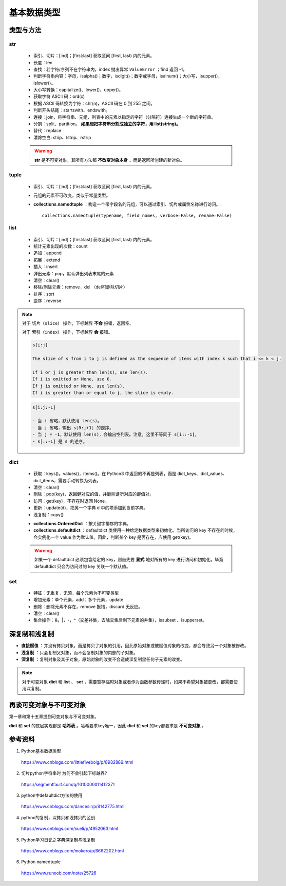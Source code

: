 基本数据类型
=================

类型与方法
----------------

str
^^^^^^^

  - 索引、切片：[ind]；[first:last] 获取区间 [first, last) 内的元素。

  - 长度：len

  - 查找：若字符/序列不在字符串内，index 抛出异常 ``ValueError`` ；find 返回 -1。

  - 判断字符串内容：字母，isalpha()；数字，isdigit()；数字或字母，isalnum()；大小写，isupper()，islower()。

  - 大小写转换：capitalize()、lower()、upper()。

  - 获取字符 ASCII 码：ord(c)

  - 根据 ASCII 码转换为字符：chr(n)，ASCII 码在 0 到 255 之间。

  - 判断开头结尾：startswith、endswith。

  - 连接：join，将字符串、元组、列表中的元素以指定的字符（分隔符）连接生成一个新的字符串。

  - 分割：split、partition。 **如果想把字符串分割成独立的字符，用 list(string)。**

  - 替代：replace

  - 清除空白: strip、lstrip、rstrip

  .. code-block:: python
    :linenos:

    >>> s = "abcde"
    >>> "-".join(s)
    a-b-c-d-e
    >>> s = ['abc', 'def', 'ghi']
    >>> "-".join(s)
    abc_def_ghi
    >>> s
    ['abc', 'def', 'ghi']

    >>> s = "a-b-c-d-e"
    >>> s.partion('-') ## 只能分割为3部分
    ('a', '-', 'b-c-d-e')
    >>> s.split('-')
    ['a', 'b', 'c', 'd', 'e']
    >>> s
    "a-b-c-d-e"

  .. warning::

    **str** 是不可变对象，其所有方法都 **不改变对象本身** ，而是返回所创建的新对象。

tuple
^^^^^^^^^^^^^^

  - 索引、切片：[ind]；[first:last] 获取区间 [first, last) 内的元素。
  
  - 元组的元素不可改变，类似于常量类型。

  - **collections.namedtuple** ：构造一个带字段名的元组，可以通过索引、切片或属性名称进行访问。::

      collections.namedtuple(typename, field_names, verbose=False, rename=False) 

  .. code-block:: python
    :linenos:

    >>> from collections import namedtuple
    >>> User = namedtuple('User', ['name', 'age', 'id']) ## 或 User = namedtuple('User', 'name age id')
    >>> user = User(name='tester', age='22', id='464643123') ## 或 user = User('tester', '22', '464643123')
    >>> user
    User(name='tester', age='22', id='464643123')
    >>> user._fields
    ('name', 'age', 'id')
    >>> user.name
    'tester'

    ## 使用 _replace 修改属性，返回新的对象
    >>> user._replace(age='12')
    User(name='tester', age='12', id='464643123')

    ## 使用 _asdict 将元组转换为有序字典
    >>> user._asdict()
    OrderedDict([('name', 'tester'), ('age', '22'), ('id', '464643123')])

    ## 使用 _make 用列表构造元组
    >>> user = User._make(['fong', 25, '000000000'])
    >>> user
    User(name='fong', age=25, id='000000000')
    >>> user[:2]
    ('fong', 25)



list
^^^^^^^^^^^^^^

  - 索引、切片：[ind]；[first:last] 获取区间 [first, last) 内的元素。

  - 统计元素出现的次数：count

  - 追加：append

  - 拓展：extend

  - 插入：insert

  - 弹出元素：pop，默认弹出列表末尾的元素

  - 清空：clear()

  - 移除/删除元素：remove，del （del可删除切片）

  - 排序：sort

  - 逆序：reverse

  .. code-block:: python
    :linenos:

    >>> a = [1,2,3]
    >>> a.append(4)
    >>> a
    [1, 2, 3, 4]
    >>> a.extend([10,20,30])
    >>> a
    [1, 2, 3, 4, 10, 20, 30]

    >>> a.insert(1, 5) ## 在第一个元素之后插入
    >>> a
    [1, 5, 2, 3, 4, 10, 20, 30]

    >>> a.remove(2)
    >>> a
    [1, 5, 3, 4, 10, 20, 30]
    >>> del a[3]
    >>> a
    [1, 5, 3, 10, 20, 30]

    >>> a.sort(reverse=True)
    >>> a
    [30, 20, 10, 5, 3, 1] ## 直接修改 a，无返回值。使用 sorted 返回排序后的副本。

    >>> a2 = a.pop(2)
    >>> a2
    10
    >>> a
    [30, 20, 5, 3, 1]

.. note::

  对于 ``切片（slice）`` 操作，下标越界 **不会** 报错，返回空。

  对于 ``索引（index）`` 操作，下标越界 **会** 报错。

  .. code-block:: text

      s[i:j]

      The slice of s from i to j is defined as the sequence of items with index k such that i <= k < j.

      If i or j is greater than len(s), use len(s).
      If i is omitted or None, use 0.
      If j is omitted or None, use len(s).
      If i is greater than or equal to j, the slice is empty.

  .. code-block:: text

      s[i:j:-1]

      - 当 i 省略，默认使用 len(s)。
      - 当 j 省略，输出 s[0:i+1] 的逆序。
      - 当 j = -1，默认使用 len(s)，会输出空列表。注意，这里不等同于 s[i::-1]。
      - s[::-1] 是 s 的逆序。

dict
^^^^^^^^^^^^^^

  - 获取：keys()，values()，items()。在 Python3 中返回的不再是列表，而是 dict_keys、dict_values、dict_items，需要手动转换为列表。

  - 清空：clear()

  - 删除：pop(key)，返回健对应的值，并删除键所对应的键值对。

  - 访问：get(key)，不存在时返回 None。

  - 更新：update(d)，把另一个字典 d 中的项添加到当前字典。

  - 浅复制：copy()

  .. code-block:: python
    :linenos:

    >>> info ={
    ...      "name":"Tom",
    ...       "age":25,
    ...       "sex":"man",
    ...      }
    >>> info.keys()
    ['age', 'name', 'sex']
    >>> info.values()
    [25, 'Tom', 'man']
    >>> info.items()
    [('age', 25), ('name', 'Tom'), ('sex', 'man')]

    >>> info.get(age)
    25
    >>> new = {"weight": 60}
    >>> info.update(new)
    >>> info
    {'age': 25, 'name': 'Tom', 'weight': 60, 'sex': 'man'}
    >>> info.clear()
    >>> info
    {}

  - **collections.OrderedDict** ：按关键字排序的字典。

  - **collections.defaultdict** ：defaultdict 类使用一种给定数据类型来初始化。当所访问的 key 不存在的时候，会实例化一个 value 作为默认值。因此，判断某个 key 是否存在，应使用 get(key)。

  .. code-block:: python
    :linenos:

    >>> from collections import defaultdict
    >>> dd = defaultdict(list) ## 使用 list 作为value type
    defaultdict(<type 'list'>, {})
    >>> dd['a']
    []
    >>> dd['b'].append("hello")
    defaultdict(<type 'list'>, {'a': [], 'b': ['hello']})

  .. warning::

    如果一个 defaultdict 必须包含给定的 key，则首先要 **显式** 地对所有的 key 进行访问和初始化。毕竟 defaultdict 只会为访问过的 key 关联一个默认值。

set
^^^^^^^^^^^^^^

  - 特征：无重复，无须，每个元素为不可变类型

  - 增加元素：单个元素，add；多个元素，update

  - 删除：删除元素不存在，remove 报错，discard 无反应。
  
  - 清空：clear()

  - 集合操作：\&，\|，\-，\^（交差补集，去除交集后剩下元素的并集），issubset 、isupperset。

  .. code-block:: python
    :linenos:

    >>> s1 = {'a', 'b', 'c'} ## 或者 s1 = set(['a', 'b', 'c'])
    >>> s1.update({'e','d'})
    >>> s1
    set(['a', 'c', 'b', 'e', 'd'])


深复制和浅复制
----------------

- **直接赋值** ：并没有拷贝对象，而是拷贝了对象的引用，因此原始对象或被赋值对象的改变，都会导致另一个对象被修改。

  .. code-block:: python
    :linenos:

    >>> alist = [1,2,3]
    >>> b = alist ## 引用
    >>> c = alist[:] ## 复制
    >>> alist.append(5)
    >>> alist
    [1, 2, 3, 5]
    >>> b
    [1, 2, 3, 5]
    >>> c
    [1, 2, 3]
    >>> b[0] = -1
    >>> a
    [-1, 2, 3, 5]
    >>> b
    [-1, 2, 3, 5]
    >>> c
    [1, 2, 3]

- **浅复制** ：只会复制父对象，而不会复制对象的内部的子对象。

  .. code-block:: python
    :linenos:

    >>> from copy import copy
    >>> alist = [1,2,3,['a','b']] ## ['a','b'] 是列表，是一个子对象
    >>> a_copy = copy(alist) ## dict类有copy()方法，e.g.，d.copy()
    >>> alist.append(5) ## 非子对象的修改
    >>> alist
    [1, 2, 3, ['a', 'b'], 5]
    >>> a_copy
    [1, 2, 3, ['a', 'b']]
    >>> a_copy[0] = -1
    >>> alist
    [1, 2, 3, ['a', 'b'], 5]
    >>> a_copy
    [-1, 2, 3, ['a', 'b']]

    >>> alist[3].append('c') ## 子对象的修改
    >>> alist
    [1, 2, 3, ['a', 'b', 'c'], 5]
    >>> a_copy
    [-1, 2, 3, ['a', 'b', 'c']]
    >>> a_copy[3].append('d')
    >>> alist
    [1, 2, 3, ['a', 'b', 'c', 'd'], 5]
    >>> a_copy
    [-1, 2, 3, ['a', 'b', 'c', 'd']]


- **深复制** ：复制对象及其子对象，原始对象的改变不会造成深复制里任何子元素的改变。

  .. code-block:: python
    :linenos:

    >>> from copy import deepcopy
    >>> alist = [1,2,3,['a','b']] ## ['a','b'] 是列表，是一个子对象
    >>> a_copy = deepcopy(alist)
    >>> alist[3].append('c') ## 子对象的修改
    >>> alist
    [1, 2, 3, ['a', 'b', 'c']]
    >>> a_copy
    [1, 2, 3, ['a', 'b']]
    >>> a_copy[3].append('d')
    >>> alist
    [1, 2, 3, ['a', 'b', 'c']]
    >>> a_copy
    [1, 2, 3, ['a', 'b', 'd']]


.. note::

  对于可变对象 **dict** 和 **list** 、 **set** ，需要暂存临时对象或者作为函数参数传递时，如果不希望对象被更改，都需要使用深复制。


再谈可变对象与不可变对象
----------------------------

第一章和第十五章提到可变对象与不可变对象。

**dict** 和 **set** 的底层实现都是 **哈希表** 。哈希要求key唯一，因此 **dict** 和 **set** 的key都要求是 **不可变对象** 。

.. code-block:: python
  :linenos:

  >>> x = 'abcd'
  >>> id(x)
  317860320L
  >>> x += 'efg'
  >>> id(x)
  317859200L
  >>> x = 1
  >>> id(x)
  31429240L
  >>> x += 2
  >>> id(x)
  31429192L
  ## x 的加法运算生成了一个新的对象，而不是对原对象的改变

  >>> a = [5, 3, 4, 3]
  >>> id(a)
  314009096L
  >>> b = [5, 3, 4, 3] ## b = a[:]
  >>> id(b)
  314011080L
  ## a 和 b 的 id 不同，尽管值相同
  >>> b.append(1)
  >>> b
  [5, 3, 4, 3, 1]
  >>> id(b)
  314011080L
  ## 改变 b，仍然是同一个对象，因此是可变对象

参考资料
------------

1. Python基本数据类型

  https://www.cnblogs.com/littlefivebolg/p/8982889.html

2. 切片python字符串时 为何不会引起下标越界?

  https://segmentfault.com/q/1010000011412371

3. python中defaultdict方法的使用

  https://www.cnblogs.com/dancesir/p/8142775.html

4. python的复制，深拷贝和浅拷贝的区别

  https://www.cnblogs.com/xueli/p/4952063.html

5. Python学习日记之字典深复制与浅复制

  https://www.cnblogs.com/mokero/p/6662202.html

6. Python namedtuple

  https://www.runoob.com/note/25726
